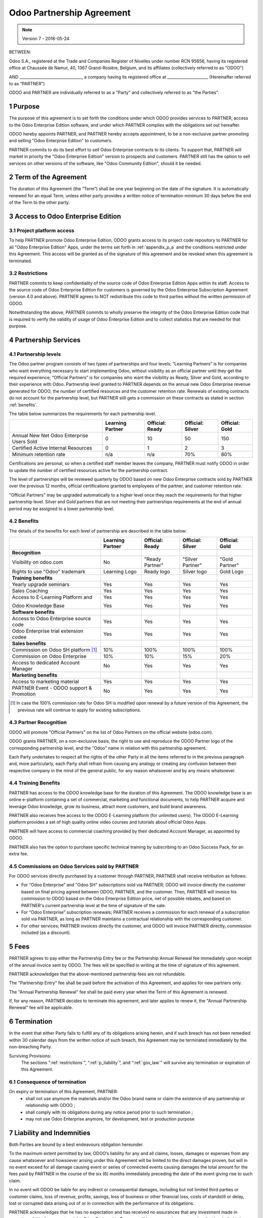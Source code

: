 
.. _partnership_agreement:

==========================
Odoo Partnership Agreement
==========================

.. note:: Version 7 - 2018-05-24

.. v6a: typo in section 4.4
.. v7: introduce "Learning Partners" and a few related changes


BETWEEN:

Odoo S.A., registered at the Trade and Companies Register of Nivelles under number RCN 95656,
having its registered office at Chaussée de Namur, 40, 1367 Grand-Rosière, Belgium,
and its affiliates (collectively referred to as "ODOO")

AND
________________________________, a company having its registered office
at _____________________
(Hereinafter referred to as “PARTNER”)

ODOO and PARTNER are individually referred to as a "Party" and collectively referred to as
"the Parties".

1 Purpose
=========
The purpose of this agreement is to set forth the conditions under which ODOO provides services to
PARTNER, access to the Odoo Enterprise Edition software, and under which PARTNER complies with the
obligations set out hereafter.

ODOO hereby appoints PARTNER, and PARTNER hereby accepts appointment, to be a non-exclusive partner
promoting and selling "Odoo Enterprise Edition" to customers.

PARTNER commits to do its best effort to sell Odoo Enterprise contracts to its clients.
To support that, PARTNER will market in priority the "Odoo Enterprise Edition" version to prospects
and customers. PARTNER still has the option to sell services on other versions of the software,
like "Odoo Community Edition", should it be needed.

2 Term of the Agreement
=======================
The duration of this Agreement (the “Term”) shall be one year beginning on the date of the signature.
It is automatically renewed for an equal Term, unless either party provides a written notice of
termination minimum 30 days before the end of the Term to the other party.


3 Access to Odoo Enterprise Edition
===================================

3.1 Project platform access
---------------------------
To help PARTNER promote Odoo Enterprise Edition, ODOO grants access to its project code repository
to PARTNER for all "Odoo Enterprise Edition" Apps, under the terms set forth in :ref:`appendix_p_a`
and the conditions restricted under this Agreement.
This access will be granted as of the signature of this agreement and be revoked when this agreement
is terminated.


.. _restrictions:

3.2 Restrictions
----------------
PARTNER commits to keep confidentiality of the source code of Odoo Enterprise Edition Apps
within its staff. Access to the source code of Odoo Enterprise Edition for customers is
governed by the Odoo Enterprise Subscription Agreement (version 4.0 and above).
PARTNER agrees to NOT redistribute this code to third parties without the written permission of ODOO.

Notwithstanding the above, PARTNER commits to wholly preserve the integrity of the
Odoo Enterprise Edition code that is required to verify the validity of usage of Odoo Enterprise
Edition and to collect statistics that are needed for that purpose.


4 Partnership Services
======================

4.1 Partnership levels
----------------------
The Odoo partner program consists of two types of partnerships and four levels;
“Learning Partners” is for companies who want everything necessary to start implementing Odoo,
without visibility as an official partner until they get the required experience;
“Official Partners” is for companies who want the visibility as Ready, Silver and Gold,
according to their experience with Odoo.
Partnership level granted to PARTNER depends on the annual new Odoo Enterprise revenue generated
for ODOO, the number of certified resources and the customer retention rate.
Renewals of existing contracts do not account for the partnership level, but PARTNER
still gets a commission on these contracts as stated in section :ref:`benefits`.

The table below summarizes the requirements for each partnership level.

+--------------------------------------------+------------------+--------------------+--------------------+--------------------+
|                                            | Learning Partner | Official: Ready    | Official: Silver   | Official: Gold     |
+============================================+==================+====================+====================+====================+
| Annual New Net Odoo Enterprise Users Sold  |   0              |  10                | 50                 | 150                |
+--------------------------------------------+------------------+--------------------+--------------------+--------------------+
| Certified Active Internal Resources        |   0              |  1                 |  2                 |  3                 |
+--------------------------------------------+------------------+--------------------+--------------------+--------------------+
| Minimum retention rate                     |   n/a            |  n/a               | 70%                |  80%               |
+--------------------------------------------+------------------+--------------------+--------------------+--------------------+

Certifications are personal, so when a certified staff member leaves the company,
PARTNER must notify ODOO in order to update the number of certified resources active
for the partnership contract.

The level of partnerships will be reviewed quarterly by ODOO based on new Odoo Enterprise contracts
sold by PARTNER over the previous 12 months, official certifications granted to employees of the partner,
and customer retention rate.

"Official Partners" may be upgraded automatically to a higher level once they reach the requirements for that
higher partnership level. Silver and Gold partners that are not meeting their partnerships
requirements at the end of annual period may be assigned to a lower partnership level.

.. _benefits:

4.2 Benefits
------------

The details of the benefits for each level of partnership are described in the table below:

.. only:: latex

    .. tabularcolumns:: |L|p{1.5cm}|p{1.5cm}|p{1.5cm}|p{1.5cm}|

+---------------------------------------+------------------+--------------------+--------------------+--------------------+
|                                       | Learning Partner | Official: Ready    | Official: Silver   | Official: Gold     |
+=======================================+==================+====================+====================+====================+
| **Recognition**                       |                  |                    |                    |                    |
+---------------------------------------+------------------+--------------------+--------------------+--------------------+
| Visibility on odoo.com                | No               | "Ready Partner"    | "Silver Partner"   | "Gold Partner"     |
+---------------------------------------+------------------+--------------------+--------------------+--------------------+
| Rights to use "Odoo" trademark        | Learning Logo    | Ready logo         | Silver logo        | Gold Logo          |
+---------------------------------------+------------------+--------------------+--------------------+--------------------+
| **Training benefits**                 |                  |                    |                    |                    |
+---------------------------------------+------------------+--------------------+--------------------+--------------------+
| Yearly upgrade seminars               | Yes              | Yes                | Yes                | Yes                |
+---------------------------------------+------------------+--------------------+--------------------+--------------------+
| Sales Coaching                        | Yes              | Yes                | Yes                | Yes                |
+---------------------------------------+------------------+--------------------+--------------------+--------------------+
| Access to E-Learning Platform and     | Yes              | Yes                | Yes                | Yes                |
|                                       |                  |                    |                    |                    |
| Odoo Knowledge Base                   | Yes              | Yes                | Yes                | Yes                |
+---------------------------------------+------------------+--------------------+--------------------+--------------------+
| **Software benefits**                 |                  |                    |                    |                    |
+---------------------------------------+------------------+--------------------+--------------------+--------------------+
| Access to Odoo Enterprise source code | Yes              | Yes                | Yes                | Yes                |
+---------------------------------------+------------------+--------------------+--------------------+--------------------+
| Odoo Enterprise trial extension codee | Yes              | Yes                | Yes                | Yes                |
+---------------------------------------+------------------+--------------------+--------------------+--------------------+
| **Sales benefits**                    |                  |                    |                    |                    |
+---------------------------------------+------------------+--------------------+--------------------+--------------------+
| Commission on Odoo SH platform [#f1]_ | 10%              | 100%               | 100%               | 100%               |
+---------------------------------------+------------------+--------------------+--------------------+--------------------+
| Commission on Odoo Enterprise         | 10%              | 10%                | 15%                | 20%                |
+---------------------------------------+------------------+--------------------+--------------------+--------------------+
| Access to dedicated Account Manager   | No               | Yes                | Yes                | Yes                |
+---------------------------------------+------------------+--------------------+--------------------+--------------------+
| **Marketing benefits**                |                  |                    |                    |                    |
+---------------------------------------+------------------+--------------------+--------------------+--------------------+
| Access to marketing material          | Yes              | Yes                | Yes                | Yes                |
+---------------------------------------+------------------+--------------------+--------------------+--------------------+
| PARTNER Event - ODOO support &        | No               | Yes                | Yes                | Yes                |
| Promotion                             |                  |                    |                    |                    |
+---------------------------------------+------------------+--------------------+--------------------+--------------------+

.. [#f1] In case the 100% commission rate for Odoo SH is modified upon renewal by a future version
         of this Agreement, the previous rate will continue to apply for existing subscriptions.


4.3 Partner Recognition
-----------------------
ODOO will promote "Official Partners" on the list of Odoo Partners on the official website (odoo.com).

ODOO grants PARTNER, on a non-exclusive basis, the right to use and reproduce the ODOO Partner logo
of the corresponding partnership level, and the "Odoo" name in relation with this partnership
agreement.

Each Party undertakes to respect all the rights of the other Party in all the items referred to in
the previous paragraph and, more particularly, each Party shall refrain from causing any analogy
or creating any confusion between their respective company in the mind of the general public,
for any reason whatsoever and by any means whatsoever.

4.4 Training Benefits
---------------------
PARTNER has access to the ODOO knowledge base for the duration of this Agreement.
The ODOO knowledge base is an online e-platform containing a set of commercial, marketing
and functional documents, to help PARTNER acquire and leverage Odoo knowledge, grow its business,
attract more customers, and build brand awareness.

PARTNER also receives free access to the ODOO E-Learning platform (for unlimited users).
The ODOO E-Learning platform provides a set of high quality online video courses and tutorials
about official Odoo Apps.

PARTNER will have access to commercial coaching provided by their dedicated Account Manager, as
appointed by ODOO.

PARTNER also has the option to purchase specific technical training by subscribing to an Odoo
Success Pack, for an extra fee.

4.5  Commissions on Odoo Services sold by PARTNER
-------------------------------------------------
For ODOO services directly purchased by a customer through PARTNER, PARTNER shall receive
retribution as follows:

- For “Odoo Enterprise” and "Odoo SH" subscriptions sold via PARTNER; ODOO will invoice directly
  the customer based on final pricing agreed between ODOO, PARTNER, and the customer. Then, PARTNER
  will invoice his commission to ODOO based on the Odoo Enterprise Edition price, net of possible
  rebates, and based on PARTNER's current partnership level at the time of signature of the sale.
- For “Odoo Enterprise” subscription renewals; PARTNER receives a commission for each renewal of
  a subscription sold via PARTNER, as long as PARTNER maintains a contractual relationship with the
  corresponding customer.
- For other services; PARTNER invoices directly the customer, and ODOO will invoice PARTNER
  directly, commission included (as a discount).


5 Fees
======
PARTNER agrees to pay either the Partnership Entry fee or the Partnership Annual Renewal fee
immediately upon receipt of the annual invoice sent by ODOO.
The fees will be specified in writing at the time of signature of this agreement.

PARTNER acknowledges that the above-mentioned partnership fees are not refundable.

The "Partnership Entry" fee shall be paid before the activation of this Agreement, and applies
for new partners only.

The "Annual Partnership Renewal" fee shall be paid every year when the Term of this Agreement is
renewed.

If, for any reason, PARTNER decides to terminate this agreement, and later applies to renew it,
the "Annual Partnership Renewal" fee will be applicable.


6 Termination
=============
In the event that either Party fails to fulfill any of its obligations arising herein, and if such
breach has not been remedied within 30 calendar days from the written notice of such
breach, this Agreement may be terminated immediately by the non-breaching Party.

Surviving Provisions:
  The sections ":ref:`restrictions`”, “:ref:`p_liability`”, and “:ref:`gov_law`” will survive
  any termination or expiration of this Agreement.

6.1 Consequence of termination
------------------------------
On expiry or termination of this Agreement, PARTNER:
 - shall not use anymore the materials and/or the Odoo brand name or claim the existence of any
   partnership or relationship with ODOO ;
 - shall comply with its obligations during any notice period prior to such termination ;
 - may not use Odoo Enterprise anymore, for development, test or production purpose

.. _p_liability:

7 Liability and Indemnities
===========================
Both Parties are bound by a best endeavours obligation hereunder.

To the maximum extent permitted by law, ODOO’s liability for any and all claims, losses, damages or
expenses from any cause whatsoever and howsoever arising under this Agreement will be limited to
the direct damages proven, but will in no event exceed for all damage causing event or series of
connected events causing damages the total amount for the fees paid by PARTNER in the course of the
six (6) months immediately preceding the date of the event giving rise to such claim.

In no event will ODOO be liable for any indirect or consequential damages, including but not limited
third parties or customer claims, loss of revenue, profits, savings, loss of business or other
financial loss, costs of standstill or delay, lost or corrupted data arising out of or in connection
with the performance of its obligations.

PARTNER acknowledges that he has no expectation and has received no assurances that any investment
made in execution of this Agreement and the Odoo Partnership Program will be recovered or recouped
or that he shall obtain any anticipated amount of profits by virtue of this Agreement.

PARTNER waives any commitment whatsoever on behalf of ODOO regarding the evolution of Software.

According to the terms of the Software license, ODOO will not be liable for any bug or for the
quality and the performance of the Software.


8 Miscellaneous
================

8.1 Communications
------------------
No communications from either Party to the other shall have any validity under this Agreement
unless made in writing by or on behalf of PARTNER or ODOO, as the case may be, in accordance with
the provisions of this Agreement.
Any notice whatsoever which either Party hereto is required or authorised by this Agreement to give
or make to the other shall be given via registered mail.

8.2 Brand Image
---------------
Both Parties shall refrain from harming the brand image and reputation of the other Party, in any
way whatsoever, in the performance of this Agreement. Non-compliance to this provision shall be a
cause for termination of this Agreement.

8.3 Publicity
-------------
PARTNER grants ODOO the nonexclusive right to use PARTNER's name or trademarks in press releases,
advertisements or other public announcements.
In particular, PARTNER accepts to be mentioned, and that PARTNER's logo and trademark may used for
this purpose only, in the official list of the ODOO partners.

.. _no_soliciting_partnership:

8.4 No Soliciting or Hiring
---------------------------

Except where the other Party gives its consent in writing, each Party, its affiliates and
representatives agree not to solicit or offer employment to any employee of the other Party who is
involved in performing or using the Services under this Agreement, for the duration of the Agreement
and for a period of 24 months from the date of termination or expiration of this Agreement.
In case of any breach of the conditions of this section that leads to the termination of said
employee toward that end, the breaching Party agrees to pay to the other Party an amount of
EUR (€) 30 000.00 (thirty thousand euros).


8.5  Independent Contractors
----------------------------
The Parties are independent contractors, and this Agreement shall not be construed as constituting
either Party as partner, joint venture or fiduciary of the other, as creating any other form of
legal association that would impose liability on one Party for the act or failure to act of the other
or as providing either Party with the right, power or authority (express or implied) to create any
duty or obligation of the other.


.. _gov_law:

9  Governing Law and Jurisdiction
=================================
This Agreement will be governed by and construed in accordance with the laws of Belgium.
All disputes arising in connection with the Agreement for which no amicable settlement can be
found shall be finally settled by the Courts of Belgium in Nivelles.



**Signatures**:

==================================      ==================================
For ODOO,                               For PARTNER,
==================================      ==================================


.. _appendix_p_a:

10 Appendix A: Odoo Enterprise Edition License
==============================================

.. only:: latex

    .. include:: ../licenses/enterprise_license.txt

.. only:: html

    See :ref:`odoo_enterprise_license`.

